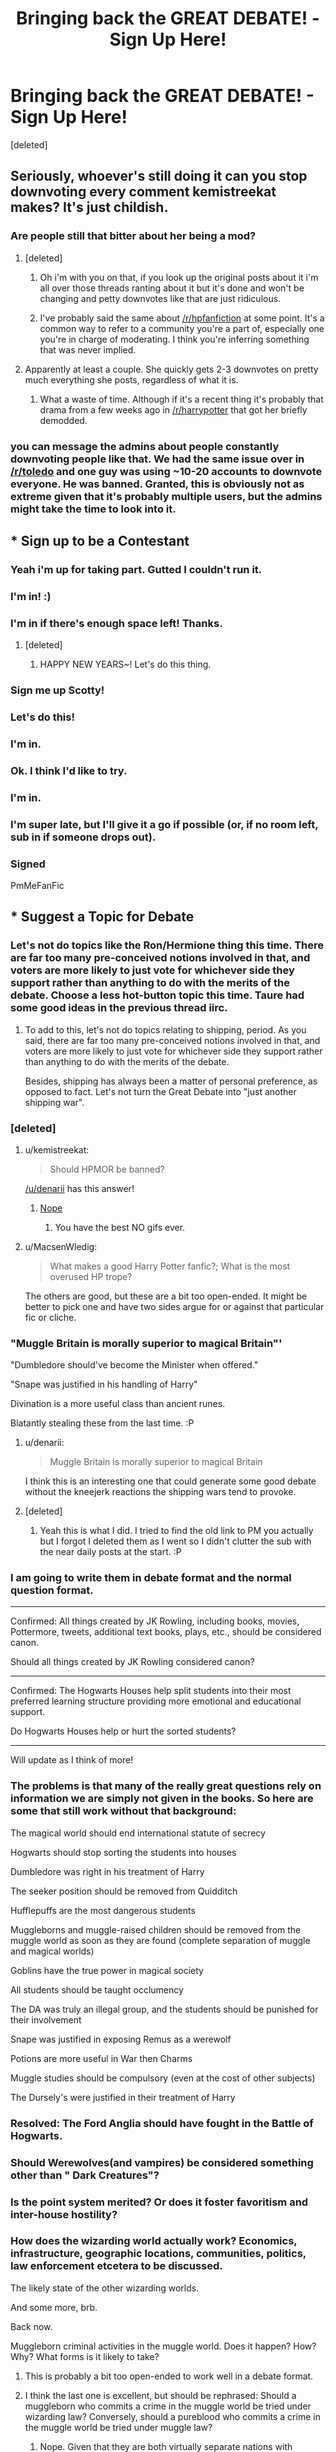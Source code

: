 #+TITLE: Bringing back the GREAT DEBATE! - Sign Up Here!

* Bringing back the GREAT DEBATE! - Sign Up Here!
:PROPERTIES:
:Score: 26
:DateUnix: 1450621735.0
:DateShort: 2015-Dec-20
:FlairText: Meta
:END:
[deleted]


** Seriously, whoever's still doing it can you stop downvoting every comment kemistreekat makes? It's just childish.
:PROPERTIES:
:Author: denarii
:Score: 17
:DateUnix: 1450630123.0
:DateShort: 2015-Dec-20
:END:

*** Are people still that bitter about her being a mod?
:PROPERTIES:
:Score: 1
:DateUnix: 1451332174.0
:DateShort: 2015-Dec-28
:END:

**** [deleted]
:PROPERTIES:
:Score: 3
:DateUnix: 1451340394.0
:DateShort: 2015-Dec-29
:END:

***** Oh i'm with you on that, if you look up the original posts about it i'm all over those threads ranting about it but it's done and won't be changing and petty downvotes like that are just ridiculous.
:PROPERTIES:
:Score: 5
:DateUnix: 1451343930.0
:DateShort: 2015-Dec-29
:END:


***** I've probably said the same about [[/r/hpfanfiction]] at some point. It's a common way to refer to a community you're a part of, especially one you're in charge of moderating. I think you're inferring something that was never implied.
:PROPERTIES:
:Author: denarii
:Score: 3
:DateUnix: 1451881727.0
:DateShort: 2016-Jan-04
:END:


**** Apparently at least a couple. She quickly gets 2-3 downvotes on pretty much everything she posts, regardless of what it is.
:PROPERTIES:
:Author: denarii
:Score: 2
:DateUnix: 1451333824.0
:DateShort: 2015-Dec-28
:END:

***** What a waste of time. Although if it's a recent thing it's probably that drama from a few weeks ago in [[/r/harrypotter]] that got her briefly demodded.
:PROPERTIES:
:Score: 1
:DateUnix: 1451343965.0
:DateShort: 2015-Dec-29
:END:


*** you can message the admins about people constantly downvoting people like that. We had the same issue over in [[/r/toledo]] and one guy was using ~10-20 accounts to downvote everyone. He was banned. Granted, this is obviously not as extreme given that it's probably multiple users, but the admins might take the time to look into it.
:PROPERTIES:
:Score: 1
:DateUnix: 1451918891.0
:DateShort: 2016-Jan-04
:END:


** * Sign up to be a Contestant
  :PROPERTIES:
  :CUSTOM_ID: sign-up-to-be-a-contestant
  :END:
:PROPERTIES:
:Author: kemistreekat
:Score: 11
:DateUnix: 1450621885.0
:DateShort: 2015-Dec-20
:END:

*** Yeah i'm up for taking part. Gutted I couldn't run it.
:PROPERTIES:
:Score: 3
:DateUnix: 1450656051.0
:DateShort: 2015-Dec-21
:END:


*** I'm in! :)
:PROPERTIES:
:Author: Magnive
:Score: 2
:DateUnix: 1450623797.0
:DateShort: 2015-Dec-20
:END:


*** I'm in if there's enough space left! Thanks.
:PROPERTIES:
:Author: iwakeupjustforu
:Score: 2
:DateUnix: 1450690659.0
:DateShort: 2015-Dec-21
:END:

**** [deleted]
:PROPERTIES:
:Score: 1
:DateUnix: 1450744921.0
:DateShort: 2015-Dec-22
:END:

***** HAPPY NEW YEARS~! Let's do this thing.
:PROPERTIES:
:Author: iwakeupjustforu
:Score: 2
:DateUnix: 1451622568.0
:DateShort: 2016-Jan-01
:END:


*** Sign me up Scotty!
:PROPERTIES:
:Author: hugggybear
:Score: 2
:DateUnix: 1450693739.0
:DateShort: 2015-Dec-21
:END:


*** Let's do this!
:PROPERTIES:
:Author: wiseguy149
:Score: 2
:DateUnix: 1450721018.0
:DateShort: 2015-Dec-21
:END:


*** I'm in.
:PROPERTIES:
:Author: Prince_Silk
:Score: 2
:DateUnix: 1450754323.0
:DateShort: 2015-Dec-22
:END:


*** Ok. I think I'd like to try.
:PROPERTIES:
:Author: ZephyrLegend
:Score: 2
:DateUnix: 1450787628.0
:DateShort: 2015-Dec-22
:END:


*** I'm in.
:PROPERTIES:
:Author: darklooshkin
:Score: 2
:DateUnix: 1450841149.0
:DateShort: 2015-Dec-23
:END:


*** I'm super late, but I'll give it a go if possible (or, if no room left, sub in if someone drops out).
:PROPERTIES:
:Author: ItsOnDVR
:Score: 2
:DateUnix: 1451265425.0
:DateShort: 2015-Dec-28
:END:


*** Signed

PmMeFanFic
:PROPERTIES:
:Author: PmMeFanFic
:Score: 1
:DateUnix: 1451037497.0
:DateShort: 2015-Dec-25
:END:


** * Suggest a Topic for Debate
  :PROPERTIES:
  :CUSTOM_ID: suggest-a-topic-for-debate
  :END:
:PROPERTIES:
:Author: kemistreekat
:Score: 4
:DateUnix: 1450621894.0
:DateShort: 2015-Dec-20
:END:

*** Let's not do topics like the Ron/Hermione thing this time. There are far too many pre-conceived notions involved in that, and voters are more likely to just vote for whichever side they support rather than anything to do with the merits of the debate. Choose a less hot-button topic this time. Taure had some good ideas in the previous thread iirc.
:PROPERTIES:
:Author: PsychoGeek
:Score: 11
:DateUnix: 1450638893.0
:DateShort: 2015-Dec-20
:END:

**** To add to this, let's not do topics relating to shipping, period. As you said, there are far too many pre-conceived notions involved in that, and voters are more likely to just vote for whichever side they support rather than anything to do with the merits of the debate.

Besides, shipping has always been a matter of personal preference, as opposed to fact. Let's not turn the Great Debate into "just another shipping war".
:PROPERTIES:
:Author: Obversa
:Score: 1
:DateUnix: 1451244361.0
:DateShort: 2015-Dec-27
:END:


*** [deleted]
:PROPERTIES:
:Score: 7
:DateUnix: 1450622717.0
:DateShort: 2015-Dec-20
:END:

**** u/kemistreekat:
#+begin_quote
  Should HPMOR be banned?
#+end_quote

[[/u/denarii]] has this answer!
:PROPERTIES:
:Author: kemistreekat
:Score: 7
:DateUnix: 1450623827.0
:DateShort: 2015-Dec-20
:END:

***** [[https://media.giphy.com/media/ym31MbWMV96aQ/giphy.gif][Nope]]
:PROPERTIES:
:Author: denarii
:Score: 8
:DateUnix: 1450628934.0
:DateShort: 2015-Dec-20
:END:

****** You have the best NO gifs ever.
:PROPERTIES:
:Author: kemistreekat
:Score: 6
:DateUnix: 1450629735.0
:DateShort: 2015-Dec-20
:END:


**** u/MacsenWledig:
#+begin_quote
  What makes a good Harry Potter fanfic?; What is the most overused HP trope?
#+end_quote

The others are good, but these are a bit too open-ended. It might be better to pick one and have two sides argue for or against that particular fic or cliche.
:PROPERTIES:
:Author: MacsenWledig
:Score: 1
:DateUnix: 1450680141.0
:DateShort: 2015-Dec-21
:END:


*** "Muggle Britain is morally superior to magical Britain"'

"Dumbledore should've become the Minister when offered."

"Snape was justified in his handling of Harry"

Divination is a more useful class than ancient runes.

Blatantly stealing these from the last time. :P
:PROPERTIES:
:Score: 6
:DateUnix: 1450656246.0
:DateShort: 2015-Dec-21
:END:

**** u/denarii:
#+begin_quote
  Muggle Britain is morally superior to magical Britain
#+end_quote

I think this is an interesting one that could generate some good debate without the kneejerk reactions the shipping wars tend to provoke.
:PROPERTIES:
:Author: denarii
:Score: 8
:DateUnix: 1450661843.0
:DateShort: 2015-Dec-21
:END:


**** [deleted]
:PROPERTIES:
:Score: 3
:DateUnix: 1450656697.0
:DateShort: 2015-Dec-21
:END:

***** Yeah this is what I did. I tried to find the old link to PM you actually but I forgot I deleted them as I went so I didn't clutter the sub with the near daily posts at the start. :P
:PROPERTIES:
:Score: 2
:DateUnix: 1450658120.0
:DateShort: 2015-Dec-21
:END:


*** I am going to write them in debate format and the normal question format.

--------------

Confirmed: All things created by JK Rowling, including books, movies, Pottermore, tweets, additional text books, plays, etc., should be considered canon.

Should all things created by JK Rowling considered canon?

--------------

Confirmed: The Hogwarts Houses help split students into their most preferred learning structure providing more emotional and educational support.

Do Hogwarts Houses help or hurt the sorted students?

--------------

Will update as I think of more!
:PROPERTIES:
:Score: 5
:DateUnix: 1450911670.0
:DateShort: 2015-Dec-24
:END:


*** The problems is that many of the really great questions rely on information we are simply not given in the books. So here are some that still work without that background:

The magical world should end international statute of secrecy

Hogwarts should stop sorting the students into houses

Dumbledore was right in his treatment of Harry

The seeker position should be removed from Quidditch

Hufflepuffs are the most dangerous students

Muggleborns and muggle-raised children should be removed from the muggle world as soon as they are found (complete separation of muggle and magical worlds)

Goblins have the true power in magical society

All students should be taught occlumency

The DA was truly an illegal group, and the students should be punished for their involvement

Snape was justified in exposing Remus as a werewolf

Potions are more useful in War then Charms

Muggle studies should be compulsory (even at the cost of other subjects)

The Dursely's were justified in their treatment of Harry
:PROPERTIES:
:Author: TheBlueMenace
:Score: 3
:DateUnix: 1450674008.0
:DateShort: 2015-Dec-21
:END:


*** Resolved: The Ford Anglia should have fought in the Battle of Hogwarts.
:PROPERTIES:
:Author: ItsOnDVR
:Score: 3
:DateUnix: 1451265484.0
:DateShort: 2015-Dec-28
:END:


*** Should Werewolves(and vampires) be considered something other than " Dark Creatures"?
:PROPERTIES:
:Author: Zerokun11
:Score: 2
:DateUnix: 1450944886.0
:DateShort: 2015-Dec-24
:END:


*** Is the point system merited? Or does it foster favoritism and inter-house hostility?
:PROPERTIES:
:Author: CarinaJones
:Score: 1
:DateUnix: 1453088291.0
:DateShort: 2016-Jan-18
:END:


*** How does the wizarding world actually work? Economics, infrastructure, geographic locations, communities, politics, law enforcement etcetera to be discussed.

The likely state of the other wizarding worlds.

And some more, brb.

Back now.

Muggleborn criminal activities in the muggle world. Does it happen? How? Why? What forms is it likely to take?
:PROPERTIES:
:Author: darklooshkin
:Score: 1
:DateUnix: 1450841249.0
:DateShort: 2015-Dec-23
:END:

**** This is probably a bit too open-ended to work well in a debate format.
:PROPERTIES:
:Author: denarii
:Score: 5
:DateUnix: 1450906155.0
:DateShort: 2015-Dec-24
:END:


**** I think the last one is excellent, but should be rephrased: Should a muggleborn who commits a crime in the muggle world be tried under wizarding law? Conversely, should a pureblood who commits a crime in the muggle world be tried under muggle law?
:PROPERTIES:
:Author: ZephyrLegend
:Score: 2
:DateUnix: 1451892363.0
:DateShort: 2016-Jan-04
:END:

***** Nope. Given that they are both virtually separate nations with completely different tech trees, infrastructure, governments, cultures and security issues/concerns, there would be virtually no overlap between their respective legal frameworks either.

The better question is, if a wizard commits a crime in the muggle world, does the wizarding world acknowledge it as anything other than muggle baiting if they even bother to follow up on it? And would they care about crimes that don't necessarily entail a direct victim, such as smuggling if the magical components of the crime are confined to the wizarding world itself? After all, cocaine may be considered a rather obscure potions ingredient in the magical world. What would they care if an eccentric muggleborn wants to import a ton of the stuff-especially considering that it won't be consumed in the wizarding world at all? Weapons that would, after all, cause goosebumps to break out of any Law Enforcement official in the muggle world (tanks, missiles, helicopters) may very well merely qualify as curios to the local version of the DMLE.
:PROPERTIES:
:Author: darklooshkin
:Score: 1
:DateUnix: 1451898957.0
:DateShort: 2016-Jan-04
:END:

****** Err, I was posing a possible debate question.
:PROPERTIES:
:Author: ZephyrLegend
:Score: 2
:DateUnix: 1451908802.0
:DateShort: 2016-Jan-04
:END:

******* Whoops, sorry. I went overboard there.
:PROPERTIES:
:Author: darklooshkin
:Score: 1
:DateUnix: 1451909029.0
:DateShort: 2016-Jan-04
:END:


** Magical contracts and the Goblet. Could they work as written?
:PROPERTIES:
:Author: sfjoellen
:Score: 2
:DateUnix: 1451681881.0
:DateShort: 2016-Jan-02
:END:


** I'll do it, if it's still open. Although I'll probably be terrible.
:PROPERTIES:
:Author: JamesBaa
:Score: 2
:DateUnix: 1450976768.0
:DateShort: 2015-Dec-24
:END:
